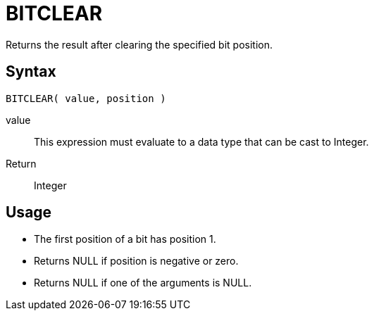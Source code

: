 ////
Licensed to the Apache Software Foundation (ASF) under one
or more contributor license agreements.  See the NOTICE file
distributed with this work for additional information
regarding copyright ownership.  The ASF licenses this file
to you under the Apache License, Version 2.0 (the
"License"); you may not use this file except in compliance
with the License.  You may obtain a copy of the License at
  http://www.apache.org/licenses/LICENSE-2.0
Unless required by applicable law or agreed to in writing,
software distributed under the License is distributed on an
"AS IS" BASIS, WITHOUT WARRANTIES OR CONDITIONS OF ANY
KIND, either express or implied.  See the License for the
specific language governing permissions and limitations
under the License.
////
= BITCLEAR

Returns the result after clearing the specified bit position.

== Syntax
----
BITCLEAR( value, position )
----
value:: This expression must evaluate to a data type that can be cast to Integer.
Return:: Integer

== Usage

* The first position of a bit has position 1. 
* Returns NULL if position is negative or zero.
* Returns NULL if one of the arguments is NULL. 